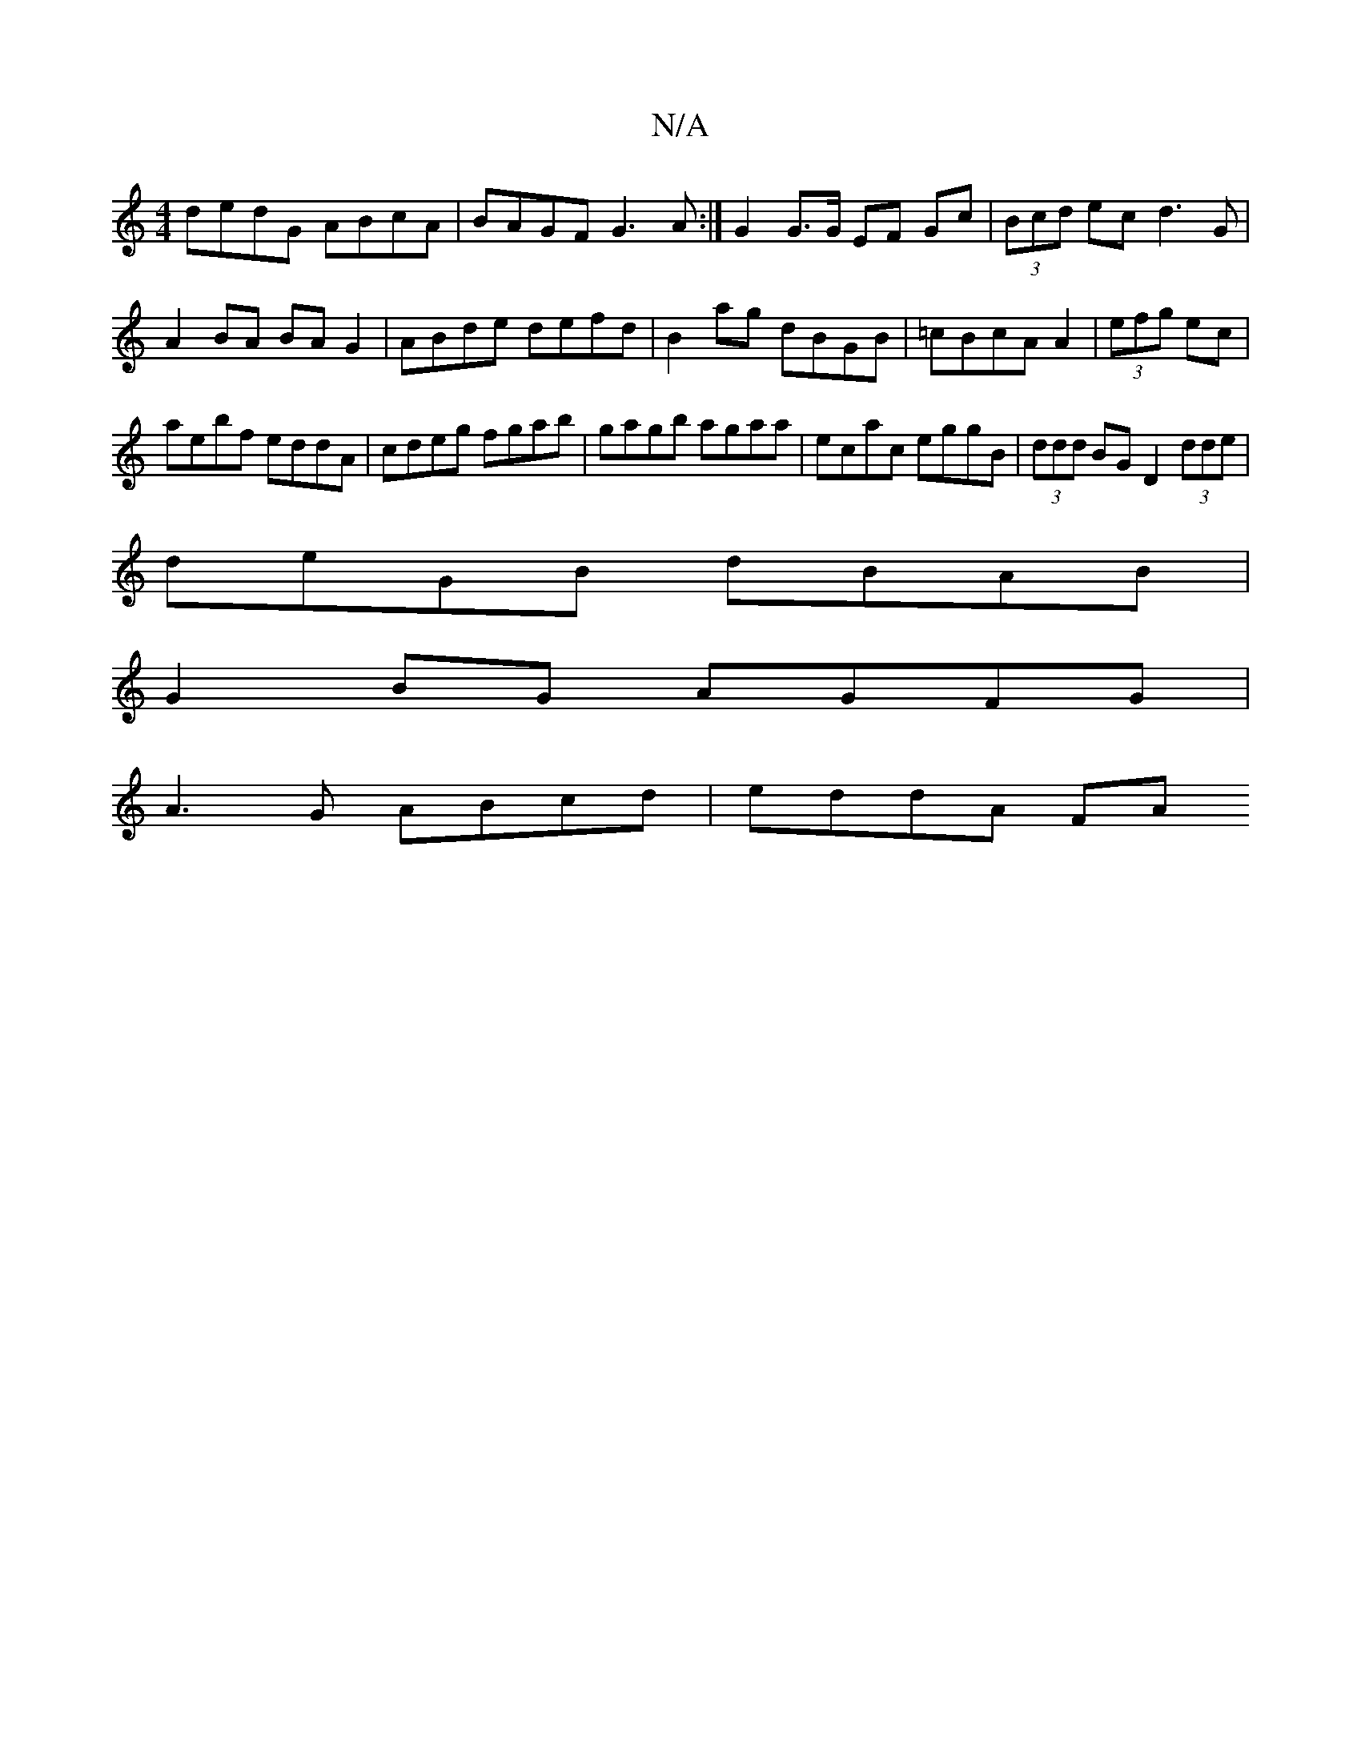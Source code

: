X:1
T:N/A
M:4/4
R:N/A
K:Cmajor
 dedG ABcA | BAGF G3A :|G2 G>G EF Gc| (3Bcd ec d3G|
A2BA BAG2|ABde defd|B2 ag dBGB|=cBcA A2|(3efg ec |
aebf eddA|cdeg fgab|gagb agaa|ecac eggB|(3ddd BG D2(3dde|
deGB dBAB|
G2BG AGFG|
A3G ABcd|eddA FA 